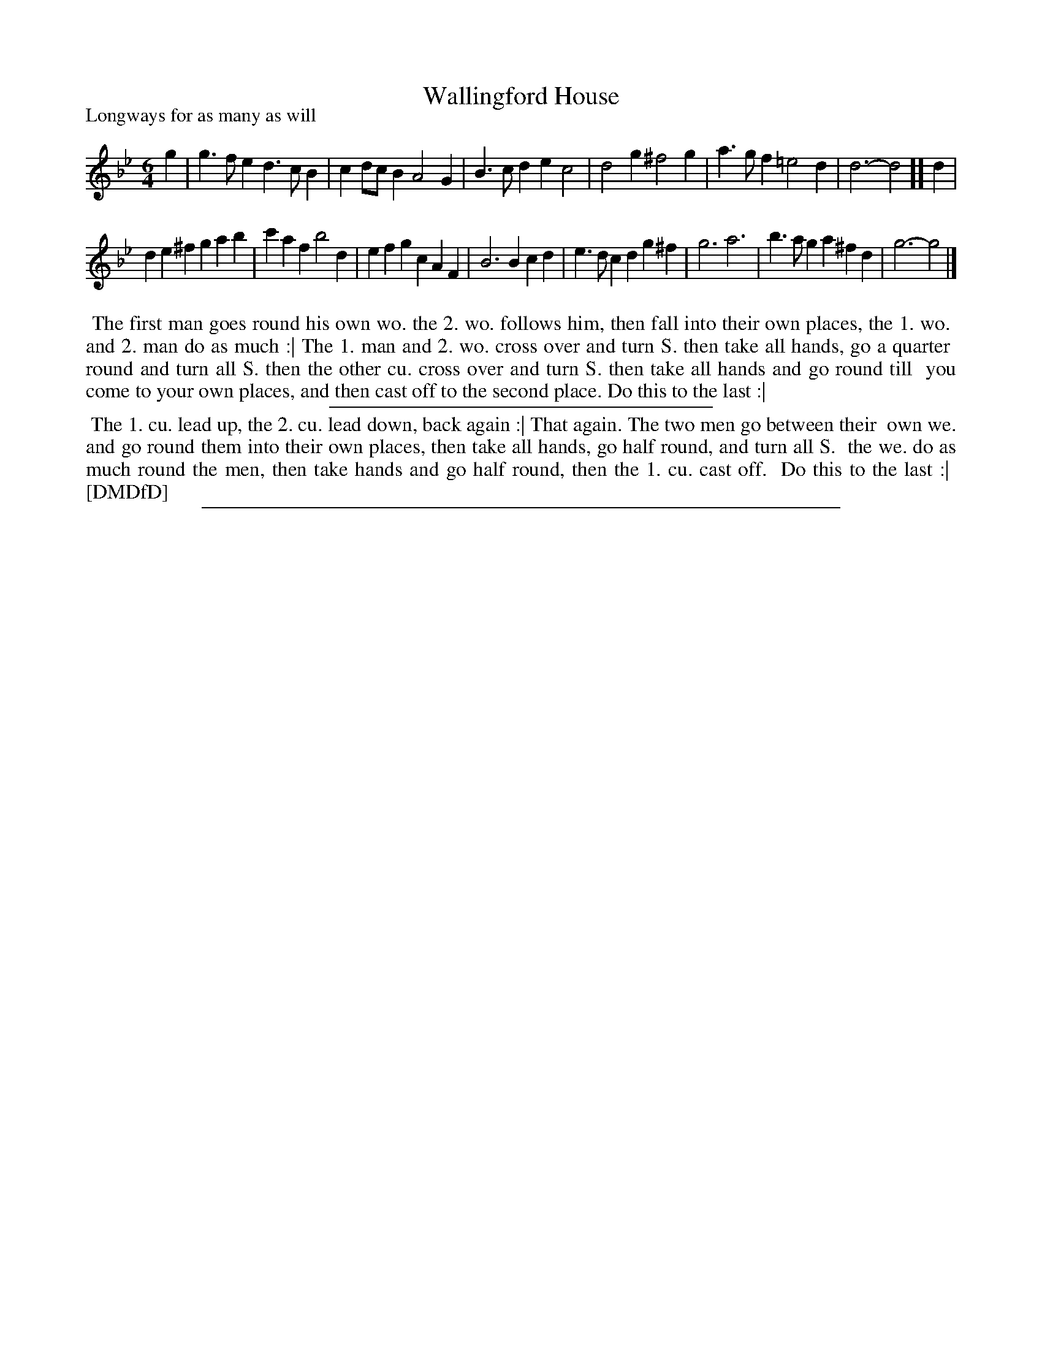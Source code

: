 X: 1
T: Wallingford House
P: Longways for as many as will
%R: jig
B: "The Dancing-Master: Containing Directions and Tunes for Dancing" printed by W. Pearson for John Walsh, London ca. 1709
S: 7: DMDfD http://digital.nls.uk/special-collections-of-printed-music/pageturner.cfm?id=89751228 p.78
Z: 2013 John Chambers <jc:trillian.mit.edu>
M: 6/4
L: 1/4
K: Gm
% - - - - - - - - - - - - - - - - - - - - - - - - -
g |\
g>fe d>cB | cd/c/B A2G |\
B>cd ec2 | d2g ^f2g |\
a>gf =e2d | d3- d2 ][ d |
de^f gab | c'af b2d |\
efg cAF | B3 Bcd |\
e>dc dg^f | g3 a3 |\
b>ag a^fd | g3- g2 |]
% - - - - - - - - - - - - - - - - - - - - - - - - -
%%begintext align
%% The first man goes round his own wo. the 2. wo. follows him, then fall into their own places, the 1. wo.
%% and 2. man do as much :| The 1. man and 2. wo. cross over and turn S. then take all hands, go a quarter
%% round and turn all S. then the other cu. cross over and turn S. then take all hands and go round till
%% you come to your own places, and then cast off to the second place. Do this to the last :|
%%endtext
%%sep 1 1 300
%%begintext align
%% The 1. cu. lead up, the 2. cu. lead down, back again :| That again. The two men go between their
%% own we. and go round them into their own places, then take all hands, go half round, and turn all S.
%% the we. do as much round the men, then take hands and go half round, then the 1. cu. cast off.
%% Do this to the last :|
%% [DMDfD]
%%endtext
%%sep 1 8 500
